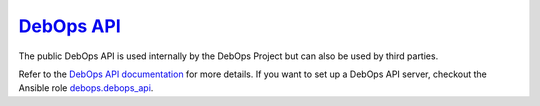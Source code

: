 `DebOps API`_
~~~~~~~~~~~~~

|Travis CI|

.. |Travis CI| image:: https://img.shields.io/travis/debops/debops-api.svg?style=flat
   :target: https://travis-ci.org/debops/debops-api

The public DebOps API is used internally by the DebOps Project but can also be
used by third parties.

Refer to the `DebOps API documentation`_ for more details.
If you want to set up a DebOps API server, checkout the Ansible role debops.debops_api_.

.. _DebOps API: https://api.debops.org/
.. _DebOps API documentation: https://docs.debops.org/en/latest/debops-api/index.html
.. _debops.debops_api: https://github.com/debops/ansible-debops_api
